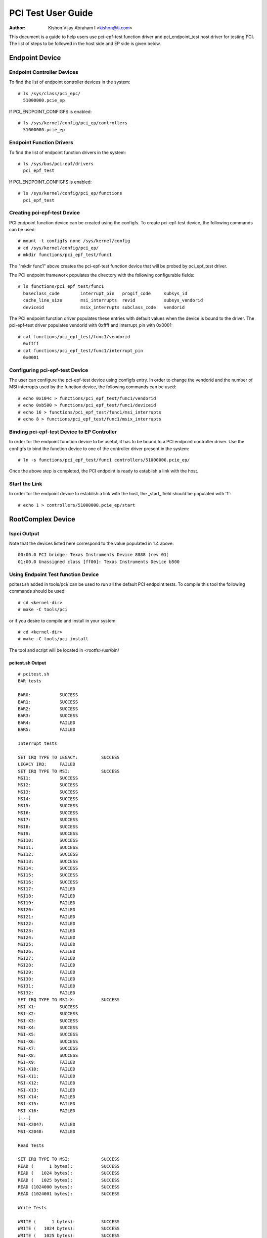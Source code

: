 .. SPDX-License-Identifier: GPL-2.0

===================
PCI Test User Guide
===================

:Author: Kishon Vijay Abraham I <kishon@ti.com>

This document is a guide to help users use pci-epf-test function driver
and pci_endpoint_test host driver for testing PCI. The list of steps to
be followed in the host side and EP side is given below.

Endpoint Device
===============

Endpoint Controller Devices
---------------------------

To find the list of endpoint controller devices in the system::

	# ls /sys/class/pci_epc/
	  51000000.pcie_ep

If PCI_ENDPOINT_CONFIGFS is enabled::

	# ls /sys/kernel/config/pci_ep/controllers
	  51000000.pcie_ep


Endpoint Function Drivers
-------------------------

To find the list of endpoint function drivers in the system::

	# ls /sys/bus/pci-epf/drivers
	  pci_epf_test

If PCI_ENDPOINT_CONFIGFS is enabled::

	# ls /sys/kernel/config/pci_ep/functions
	  pci_epf_test


Creating pci-epf-test Device
----------------------------

PCI endpoint function device can be created using the configfs. To create
pci-epf-test device, the following commands can be used::

	# mount -t configfs none /sys/kernel/config
	# cd /sys/kernel/config/pci_ep/
	# mkdir functions/pci_epf_test/func1

The "mkdir func1" above creates the pci-epf-test function device that will
be probed by pci_epf_test driver.

The PCI endpoint framework populates the directory with the following
configurable fields::

	# ls functions/pci_epf_test/func1
	  baseclass_code	interrupt_pin	progif_code	subsys_id
	  cache_line_size	msi_interrupts	revid		subsys_vendorid
	  deviceid          	msix_interrupts	subclass_code	vendorid

The PCI endpoint function driver populates these entries with default values
when the device is bound to the driver. The pci-epf-test driver populates
vendorid with 0xffff and interrupt_pin with 0x0001::

	# cat functions/pci_epf_test/func1/vendorid
	  0xffff
	# cat functions/pci_epf_test/func1/interrupt_pin
	  0x0001


Configuring pci-epf-test Device
-------------------------------

The user can configure the pci-epf-test device using configfs entry. In order
to change the vendorid and the number of MSI interrupts used by the function
device, the following commands can be used::

	# echo 0x104c > functions/pci_epf_test/func1/vendorid
	# echo 0xb500 > functions/pci_epf_test/func1/deviceid
	# echo 16 > functions/pci_epf_test/func1/msi_interrupts
	# echo 8 > functions/pci_epf_test/func1/msix_interrupts


Binding pci-epf-test Device to EP Controller
--------------------------------------------

In order for the endpoint function device to be useful, it has to be bound to
a PCI endpoint controller driver. Use the configfs to bind the function
device to one of the controller driver present in the system::

	# ln -s functions/pci_epf_test/func1 controllers/51000000.pcie_ep/

Once the above step is completed, the PCI endpoint is ready to establish a link
with the host.


Start the Link
--------------

In order for the endpoint device to establish a link with the host, the _start_
field should be populated with '1'::

	# echo 1 > controllers/51000000.pcie_ep/start


RootComplex Device
==================

lspci Output
------------

Note that the devices listed here correspond to the value populated in 1.4
above::

	00:00.0 PCI bridge: Texas Instruments Device 8888 (rev 01)
	01:00.0 Unassigned class [ff00]: Texas Instruments Device b500


Using Endpoint Test function Device
-----------------------------------

pcitest.sh added in tools/pci/ can be used to run all the default PCI endpoint
tests. To compile this tool the following commands should be used::

	# cd <kernel-dir>
	# make -C tools/pci

or if you desire to compile and install in your system::

	# cd <kernel-dir>
	# make -C tools/pci install

The tool and script will be located in <rootfs>/usr/bin/


pcitest.sh Output
~~~~~~~~~~~~~~~~~
::

	# pcitest.sh
	BAR tests

	BAR0:           SUCCESS
	BAR1:           SUCCESS
	BAR2:           SUCCESS
	BAR3:           SUCCESS
	BAR4:           FAILED
	BAR5:           FAILED

	Interrupt tests

	SET IRQ TYPE TO LEGACY:         SUCCESS
	LEGACY IRQ:     FAILED
	SET IRQ TYPE TO MSI:            SUCCESS
	MSI1:           SUCCESS
	MSI2:           SUCCESS
	MSI3:           SUCCESS
	MSI4:           SUCCESS
	MSI5:           SUCCESS
	MSI6:           SUCCESS
	MSI7:           SUCCESS
	MSI8:           SUCCESS
	MSI9:           SUCCESS
	MSI10:          SUCCESS
	MSI11:          SUCCESS
	MSI12:          SUCCESS
	MSI13:          SUCCESS
	MSI14:          SUCCESS
	MSI15:          SUCCESS
	MSI16:          SUCCESS
	MSI17:          FAILED
	MSI18:          FAILED
	MSI19:          FAILED
	MSI20:          FAILED
	MSI21:          FAILED
	MSI22:          FAILED
	MSI23:          FAILED
	MSI24:          FAILED
	MSI25:          FAILED
	MSI26:          FAILED
	MSI27:          FAILED
	MSI28:          FAILED
	MSI29:          FAILED
	MSI30:          FAILED
	MSI31:          FAILED
	MSI32:          FAILED
	SET IRQ TYPE TO MSI-X:          SUCCESS
	MSI-X1:         SUCCESS
	MSI-X2:         SUCCESS
	MSI-X3:         SUCCESS
	MSI-X4:         SUCCESS
	MSI-X5:         SUCCESS
	MSI-X6:         SUCCESS
	MSI-X7:         SUCCESS
	MSI-X8:         SUCCESS
	MSI-X9:         FAILED
	MSI-X10:        FAILED
	MSI-X11:        FAILED
	MSI-X12:        FAILED
	MSI-X13:        FAILED
	MSI-X14:        FAILED
	MSI-X15:        FAILED
	MSI-X16:        FAILED
	[...]
	MSI-X2047:      FAILED
	MSI-X2048:      FAILED

	Read Tests

	SET IRQ TYPE TO MSI:            SUCCESS
	READ (      1 bytes):           SUCCESS
	READ (   1024 bytes):           SUCCESS
	READ (   1025 bytes):           SUCCESS
	READ (1024000 bytes):           SUCCESS
	READ (1024001 bytes):           SUCCESS

	Write Tests

	WRITE (      1 bytes):          SUCCESS
	WRITE (   1024 bytes):          SUCCESS
	WRITE (   1025 bytes):          SUCCESS
	WRITE (1024000 bytes):          SUCCESS
	WRITE (1024001 bytes):          SUCCESS

	Copy Tests

	COPY (      1 bytes):           SUCCESS
	COPY (   1024 bytes):           SUCCESS
	COPY (   1025 bytes):           SUCCESS
	COPY (1024000 bytes):           SUCCESS
	COPY (1024001 bytes):           SUCCESS
